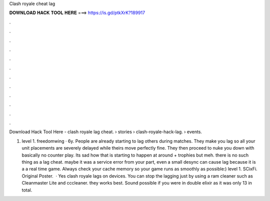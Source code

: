 Clash royale cheat lag



𝐃𝐎𝐖𝐍𝐋𝐎𝐀𝐃 𝐇𝐀𝐂𝐊 𝐓𝐎𝐎𝐋 𝐇𝐄𝐑𝐄 ===> https://is.gd/ptkXrK?189917



.



.



.



.



.



.



.



.



.



.



.



.

Download Hack Tool Here -  clash royale lag cheat.  › stories › clash-royale-hack-lag.  › events.

1. level 1. freedomwing · 6y. People are already starting to lag others during matches. They make you lag so all your unit placements are severely delayed while theirs move perfectly fine. They then proceed to nuke you down with basically no counter play. Its sad how that is starting to happen at around + trophies but meh. there is no such thing as a lag cheat. maybe it was a service error from your part, even a small desync can cause lag because it is a a real time game. Always check your cache memory so your game runs as smoothly as possible:) level 1. SCixFi. Original Poster.  · Yes clash royale lags on devices. You can stop the lagging just by using a ram cleaner such as Cleanmaster Lite and cccleaner. they works best. Sound possible if you were in double elixir as it was only 13 in total.
